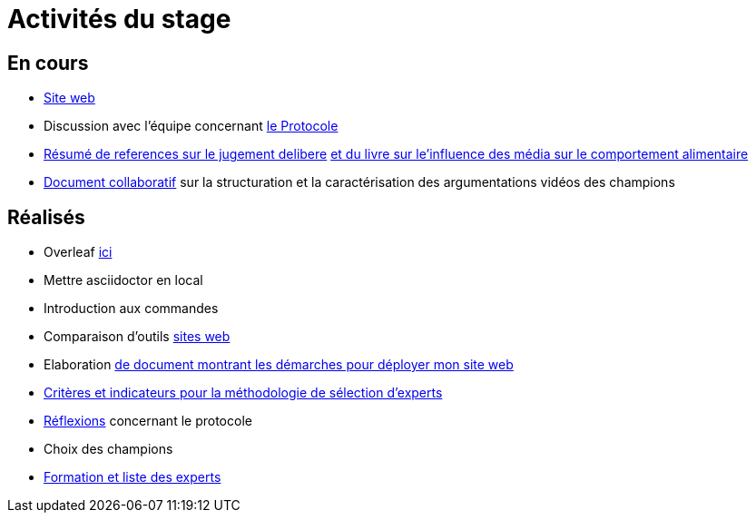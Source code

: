 =  Activités du stage

== En cours
- https://yasmine07.github.io/cantine-vegane/[Site web]
- Discussion avec l'équipe concernant https://github.com/oliviercailloux/diet/blob/master/diet.pdf[le Protocole]
- https://github.com/Yasmine07/D-lib-jugdment/blob/master/Resume%20references%20jugement%20delibere.adoc[Résumé de references sur le jugement delibere]  https://github.com/Yasmine07/D-lib-jugdment/blob/master/R%C3%A9sum%C3%A9flyer.adoc[et du livre sur le'influence des média sur le comportement alimentaire]
- https://docs.google.com/document/d/1jOkQhVzEDEye7UQJNNPKqEbY0jZofEo99K1lzKgFdqI/edit?usp=sharing[Document collaboratif] sur la structuration et la caractérisation des argumentations vidéos des champions



== Réalisés
- Overleaf https://fr.overleaf.com/read/hdrqjpvqmbwy[ici]
- Mettre asciidoctor en local
- Introduction aux commandes
- Comparaison d'outils https://github.com/Yasmine07/D-lib-jugdment/blob/master/Comparaison%20outils%20de%20sites%20web.adoc[sites web]
- Elaboration https://github.com/Yasmine07/D-lib-jugdment/blob/master/D%C3%A9marche%20site%20web.adoc[de document montrant les démarches pour déployer mon site web]
- https://github.com/Yasmine07/D-lib-jugdment/blob/master/Crit%C3%A8res%20de%20s%C3%A9lection.adoc[Critères et indicateurs pour la méthodologie de sélection d'experts]
- https://github.com/Yasmine07/D-lib-jugdment/blob/master/Protocole.adoc[Réflexions] concernant le protocole
- Choix des champions
- https://github.com/Yasmine07/D-lib-jugdment/blob/master/Liste%20des%20experts%20et%20processus.adoc[Formation et liste des experts]
